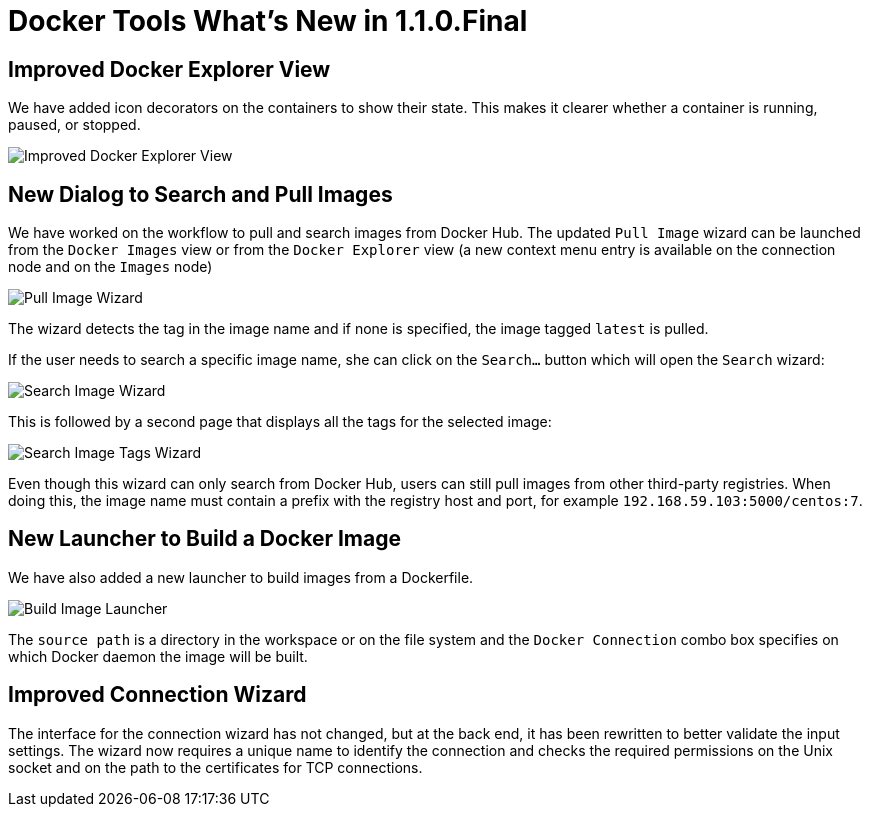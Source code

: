 = Docker Tools What's New in 1.1.0.Final
:page-layout: whatsnew
:page-component_id: docker
:page-component_version: 1.1.0.Final
:page-product_id: jbt_core
:page-product_version: 4.3.0.CR1

== Improved Docker Explorer View

We have added icon decorators on the containers to show their state. This makes it
clearer whether a container is running, paused, or stopped.

image::images/docker_mars1/docker_explorer_view.png[Improved Docker Explorer View]

== New Dialog to Search and Pull Images

We have worked on the workflow to pull and search images from Docker Hub.
 The updated `Pull Image` wizard can be launched from the `Docker Images` view
 or from the `Docker Explorer` view (a new context menu entry is available on the
connection node and on the `Images` node)

image::images/docker_mars1/docker_pull_image_wizard.png[Pull Image Wizard]

The wizard detects the tag in the image name and if none is specified, the image tagged `latest`
is pulled.

If the user needs to search a specific image name, she can click on the `Search...` button
which will open the `Search` wizard:

image::images/docker_mars1/docker_search_image_wizard1.png[Search Image Wizard]

This is followed by a second page that displays all the tags for the selected image:

image::images/docker_mars1/docker_search_image_wizard2.png[Search Image Tags Wizard]

Even though this wizard can only search from Docker Hub, users can still pull images
from other third-party registries. When doing this, the image name must contain a prefix with the
registry host and port, for example `192.168.59.103:5000/centos:7`.

== New Launcher to Build a Docker Image

We have also added a new launcher to build images from a Dockerfile.

image::images/docker_mars1/docker_image_build_launcher.png[Build Image Launcher]

The `source path` is a directory in the workspace or on the file system and the
`Docker Connection` combo box specifies on which Docker daemon the image will
be built.

== Improved Connection Wizard

The interface for the connection wizard has not changed, but at the back end,
 it has been rewritten to better validate the input settings. The wizard now
 requires a unique name to identify the connection and checks the required
 permissions on the Unix socket and on the path to the certificates for TCP
 connections.
